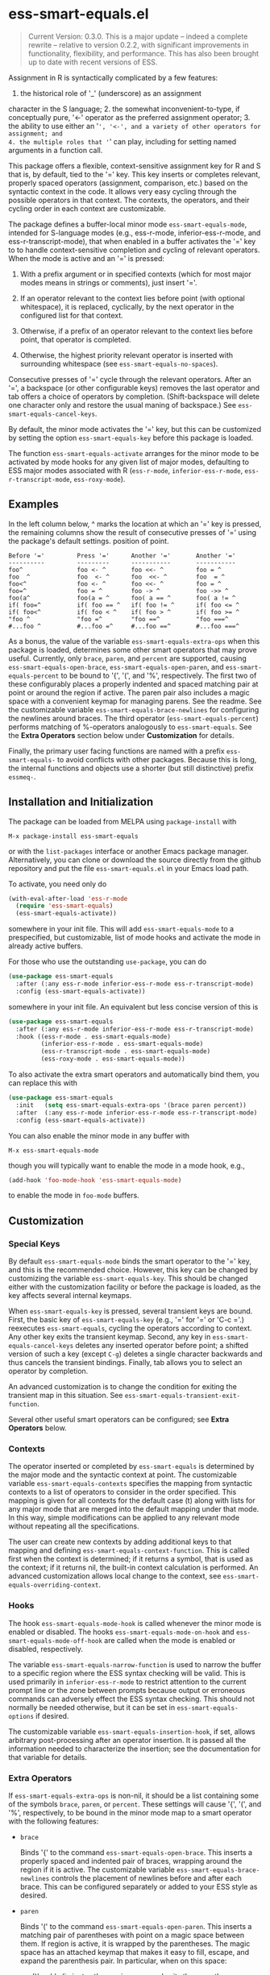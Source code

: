 * ess-smart-equals.el 

  #+begin_quote
    Current Version: 0.3.0. This is a major update -- indeed a
    complete rewrite -- relative to version 0.2.2, with significant
    improvements in functionality, flexibility, and performance.
    This has also been brought up to date with recent versions of
    ESS.
  #+end_quote

Assignment in R is syntactically complicated by a few features:
1. the historical role of '_' (underscore) as an assignment
character in the S language; 2. the somewhat
inconvenient-to-type, if conceptually pure, '<-' operator as the
preferred assignment operator; 3. the ability to use either an
'=', '<-', and a variety of other operators for assignment; and
4. the multiple roles that '=' can play, including for setting
named arguments in a function call.

This package offers a flexible, context-sensitive assignment key
for R and S that is, by default, tied to the '=' key. This key
inserts or completes relevant, properly spaced operators
(assignment, comparison, etc.) based on the syntactic context in
the code. It allows very easy cycling through the possible
operators in that context. The contexts, the operators, and
their cycling order in each context are customizable.

The package defines a buffer-local minor mode
~ess-smart-equals-mode~, intended for S-language modes (e.g.,
ess-r-mode, inferior-ess-r-mode, and ess-r-transcript-mode), that
when enabled in a buffer activates the '=' key to to handle
context-sensitive completion and cycling of relevant operators. When
the mode is active and an '=' is pressed:

 1. With a prefix argument or in specified contexts (which for
    most major modes means in strings or comments), just
    insert '='.

 2. If an operator relevant to the context lies before point
    (with optional whitespace), it is replaced, cyclically, by the
    next operator in the configured list for that context.

 3. Otherwise, if a prefix of an operator relevant to the
    context lies before point, that operator is completed.

 4. Otherwise, the highest priority relevant operator is inserted
    with surrounding whitespace (see ~ess-smart-equals-no-spaces~).

Consecutive presses of '\equal' cycle through the relevant operators.
After an '=', a backspace (or other configurable keys) removes
the last operator and tab offers a choice of operators by completion.
(Shift-backspace will delete one character only and restore the
usual maning of backspace.) See ~ess-smart-equals-cancel-keys~.

By default, the minor mode activates the '=' key, but this can
be customized by setting the option ~ess-smart-equals-key~ before
this package is loaded.

The function ~ess-smart-equals-activate~ arranges for the minor mode
to be activated by mode hooks for any given list of major modes,
defaulting to ESS major modes associated with R (~ess-r-mode~,
~inferior-ess-r-mode~, ~ess-r-transcript-mode~, ~ess-roxy-mode~). 

** Examples

In the left column below, ^ marks the location at which an '='
key is pressed, the remaining columns show the result of
consecutive presses of '=' using the package's default settings.
position of point.

#+begin_example
   Before '='         Press '='      Another '='       Another '='
   ----------         ---------      -----------       -----------
   foo^               foo <- ^       foo <<- ^         foo = ^
   foo  ^             foo  <- ^      foo  <<- ^        foo  = ^
   foo<^              foo <- ^       foo <<- ^         foo = ^
   foo=^              foo = ^        foo -> ^          foo ->> ^
   foo(a^             foo(a = ^      foo( a == ^       foo( a != ^
   if( foo=^          if( foo == ^   if( foo != ^      if( foo <= ^
   if( foo<^          if( foo < ^    if( foo > ^       if( foo >= ^
   "foo ^             "foo =^        "foo ==^          "foo ===^
   #...foo ^          #...foo =^     #...foo ==^       #...foo ===^
#+end_example

 As a bonus, the value of the variable ~ess-smart-equals-extra-ops~
 when this package is loaded, determines some other smart operators
 that may prove useful. Currently, only ~brace~, ~paren~, and ~percent~
 are supported, causing ~ess-smart-equals-open-brace~,
 ~ess-smart-equals-open-paren~, and ~ess-smart-equals-percent~ to be
 bound to '{', '(', and '%', respectively. The first two of these
 configurably places a properly indented and spaced matching pair at
 point or around the region if active. The paren pair also includes
 a magic space with a convenient keymap for managing parens. See the
 readme. See the customizable variable
 ~ess-smart-equals-brace-newlines~ for configuring the newlines around
 braces. The third operator (~ess-smart-equals-percent~) performs
 matching of %-operators analogously to ~ess-smart-equals~. See the
 *Extra Operators* section below under *Customization* for details.

 Finally, the primary user facing functions are named with a
 prefix ~ess-smart-equals-~ to avoid conflicts with other
 packages. Because this is long, the internal functions and
 objects use a shorter (but still distinctive) prefix ~essmeq-~.
 
** Installation and Initialization

The package can be loaded from MELPA using ~package-install~ with

   #+begin_example
     M-x package-install ess-smart-equals
   #+end_example

or with the ~list-packages~ interface or another Emacs package
manager. Alternatively, you can clone or download the source
directly from the github repository and put the file
~ess-smart-equals.el~ in your Emacs load path.

To activate, you need only do

#+begin_src emacs-lisp
  (with-eval-after-load 'ess-r-mode
    (require 'ess-smart-equals)
    (ess-smart-equals-activate))
#+end_src

somewhere in your init file. This will add ~ess-smart-equals-mode~ to 
a prespecified, but customizable, list of mode hooks and activate
the mode in already active buffers.

For those who use the outstanding ~use-package~, you can do

#+begin_src emacs-lisp
  (use-package ess-smart-equals
    :after (:any ess-r-mode inferior-ess-r-mode ess-r-transcript-mode)
    :config (ess-smart-equals-activate))
#+end_src

somewhere in your init file. An equivalent but less concise version
of this is

#+begin_src emacs-lisp
  (use-package ess-smart-equals
    :after (:any ess-r-mode inferior-ess-r-mode ess-r-transcript-mode)
    :hook ((ess-r-mode . ess-smart-equals-mode)
           (inferior-ess-r-mode . ess-smart-equals-mode)
           (ess-r-transcript-mode . ess-smart-equals-mode)
           (ess-roxy-mode . ess-smart-equals-mode))
#+end_src
             
To also activate the extra smart operators and automatically bind
them, you can replace this with

#+begin_src emacs-lisp
  (use-package ess-smart-equals
    :init   (setq ess-smart-equals-extra-ops '(brace paren percent))
    :after  (:any ess-r-mode inferior-ess-r-mode ess-r-transcript-mode)
    :config (ess-smart-equals-activate))
#+end_src

You can also enable the minor mode in any buffer with

#+begin_example
  M-x ess-smart-equals-mode
#+end_example

though you will typically want to enable the mode
in a mode hook, e.g.,

#+begin_src emacs-lisp
  (add-hook 'foo-mode-hook 'ess-smart-equals-mode)
#+end_src

to enable the mode in ~foo-mode~ buffers.

** Customization
*** Special Keys

By default ~ess-smart-equals-mode~ binds the smart operator to the '='
key, and this is the recommended choice. However, this key can be
changed by customizing the variable ~ess-smart-equals-key~. This
should be changed either with the customization facility or before
the package is loaded, as the key affects several internal keymaps.

When ~ess-smart-equals-key~ is pressed, several transient keys are
bound. First, the basic key of ~ess-smart-equals-key~ (e.g., '\equal'
for '\equal' or 'C-c ='.) reexecutes ~ess-smart-equals~, cycling the
operators according to context. Any other key exits the transient
keymap. Second, any key in ~ess-smart-equals-cancel-keys~ deletes any
inserted operator before point; a shifted version of such a
key (except =C-g=) deletes a single character backwards and thus
cancels the transient bindings. Finally, tab allows you to select an
operator by completion.

An advanced customization is to change the condition for exiting the
transient map in this situation. See
~ess-smart-equals-transient-exit-function~.

Several other useful smart operators can be configured;
see *Extra Operators* below.

*** Contexts

The operator inserted or completed by ~ess-smart-equals~ is determined
by the major mode and the syntactic context at point. The customizable
variable ~ess-smart-equals-contexts~ specifies the mapping
from syntactic contexts to a list of operators to consider in the
order specified. This mapping is given for all contexts for the
default case (t) along with lists for any major mode 
that are merged into the default mapping under that mode.
In this way, simple modifications can be applied to any relevant
mode without repeating all the specifications.

The user can create new contexts by adding additional keys to that
mapping and defining ~ess-smart-equals-context-function~. This is
called first when the context is determined; if it returns a symbol,
that is used as the context; if it returns nil, the built-in context
calculation is performed. An advanced customization allows local
change to the context, see ~ess-smart-equals-overriding-context~.

*** Hooks

The hook ~ess-smart-equals-mode-hook~ is called whenever the minor
mode is enabled or disabled. The hooks ~ess-smart-equals-mode-on-hook~
and ~ess-smart-equals-mode-off-hook~ are called when the mode is
enabled or disabled, respectively.

The variable ~ess-smart-equals-narrow-function~ is used to narrow
the buffer to a specific region where the ESS syntax checking will
be valid. This is used primarily in =inferior-ess-r-mode= to restrict
attention to the current prompt line or the zone between prompts
because output or erroneous commands can adversely effect the
ESS syntax checking. This should not normally be needed otherwise,
but it can be set in ~ess-smart-equals-options~ if desired.

The customizable variable ~ess-smart-equals-insertion-hook~, if set,
allows arbitrary post-processing after an operator insertion. It is
passed all the information needed to characterize the insertion; see
the documentation for that variable for details. 

*** Extra Operators    

If ~ess-smart-equals-extra-ops~ is non-nil, it should be a list
containing some of the symbols ~brace~, ~paren~, or ~percent~.
These settings will cause '{', '(', and '%', respectively, to
be bound in the minor mode map to a smart operator with
the following features:

  + ~brace~

    Binds '{' to the command ~ess-smart-equals-open-brace~. This
    inserts a properly spaced and indented pair of braces, wrapping
    around the region if it is active. The customizable variable
    ~ess-smart-equals-brace-newlines~ controls the placement of
    newlines before and after each brace. This can be configured
    separately or added to your ESS style as desired.

  + ~paren~

    Binds '(' to the command ~ess-smart-equals-open-paren~. This
    inserts a matching pair of parentheses with point on a magic
    space between them. If region is active, it is wrapped by the
    parentheses. The magic space has an attached keymap
    that makes it easy to fill, escape, and expand the parenthesis
    pair. In particular, when on this space:

    - ')' or ';' eliminates the magic space and exits the parentheses;

    - ',' inserts a spaced comma, leaving point on the magic space;

    - 'C-;' expands the region after the parenthesis pair to
      encompass an additional balanced expression; and

    - 'M-;' moves the marked region after the pair (e.g., as
      constructed by 'C-;') inside the parentheses, eliminating
      leading spaces unless a prefix argument is given.

    Taken together, these make it fast to fill in function calls
    or conditionals.

  + ~percent~

    Binds '%' to the command ~ess-smart-equals-percent~. This
    provides expansion, cycling, and completion analogous to
    ~ess-smart-equals~ but for %-operators in R.

With a prefix argument, all of these insert the literal corresponding
character, with repeats if the argument is numeric.

Additional smart operators may be added in future versions.    

** Change Log

 + 0.3.0 :: Breaking changes in functionality, design, and configuration.
            No longer relies on ~ess-S-assign~ which was deprecated in
            ESS. Now provides more powerful context-sensitive, prioritized
            operator lists with cycling and completion. The mode is now,
            properly, a local minor mode, which can be added automatically
            to relevant mode hooks for ESS R modes. Updated required
            versions of emacs and ESS.
          
 + 0.2.2 :: ATTN:Fix for deprecated ESS variables ~ess-S-assign~ and
            ~ess-smart-S-assign-key~.


 + 0.2.1 :: Initial release with simple insertion and completion, with
            space padding for the operators except for a single '=' 
            used to specify named arguments in function calls. Relies on
            ESS variables ~ess-S-assign~ and ~ess-smart-S-assign-key~
            to specify preferred operator for standard assignments.

** To Do

   + Handle narrowing in inferior mode
   + More flexible contexts
   + Sticky context during cycling

#+OPTIONS: ^:nil
